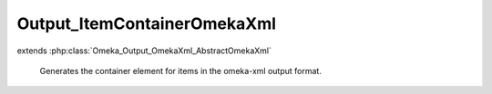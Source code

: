 ----------------------------
Output_ItemContainerOmekaXml
----------------------------

.. php:class:: Output_ItemContainerOmekaXml

extends :php:class:`Omeka_Output_OmekaXml_AbstractOmekaXml`

    Generates the container element for items in the omeka-xml output format.

    .. php:method:: _buildNode()

        Create a node to contain Item nodes.

        :returns: void

